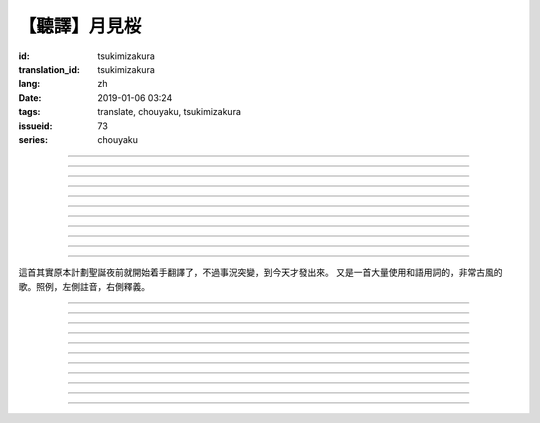 【聽譯】月見桜
===========================================

:id: tsukimizakura
:translation_id: tsukimizakura
:lang: zh
:date: 2019-01-06 03:24
:tags: translate, chouyaku, tsukimizakura
:issueid: 73
:series: chouyaku

.. youtube:: 0vxv0EPztu0

.. translate-paragraph::

    幾千の夜　幾万の星

        數千夜晚　數萬繁星

    泣いて流れ抱きしめて

        哭着喊着抱緊着

    愛しい君を　切に思う

        深切想念着　深愛的你

    涙枯らせる程に

        甚至流乾眼淚的程度

----

.. translate-paragraph::

    揺り籠のように揺れる

        像搖籃一樣搖擺中

    時代は儚さの小舟

        時代就像纖纖小船

    紡ぎ合える指先さえも

        就連十指相合的指尖也

    風の悪戯に解けてく

        因風的玩笑而解開

----

.. translate-paragraph::

    虚ろな心一つ

        一顆空虛的心

    天の川を旅しながら

        漫遊於銀河繁星中

    何時か辿り着けると信じ

        堅信終有一日能到達

    願う切なさの道標

        所思所念的那塊路標處

    遥かな記憶の果て　この灯火

        探尋遙遠記憶的終點　這片燈火

    約束の月見桜　感じて

        約定的月下櫻　感覺到

----

.. translate-paragraph::

    幾千の恋　幾万の傷

        數千戀愛　數萬傷痕

    強く深く限りなく

        強烈的深刻的無邊無垠的

    描く未来　永久人

        描繪中的未來　永恆不變的人

    現在を忘れる程に

        甚至忘了現在的程度

----

.. translate-paragraph::


    幾千の夜　幾万の星

        數千夜晚　數萬繁星

    泣いて流れ抱きしめて

        哭着喊着抱緊着

    愛しい君を　切に思う

        深切想念着　深愛的你

    涙枯らせる程に

        甚至流乾眼淚的程度

----

.. translate-paragraph::

    揺り籠はまだ揺れる

        搖籃仍在搖擺中

    時代は争いを求む

        時代在追尋紛爭

    刹那　一欠けの温もりも

        短暫剎那間　那一片溫暖也

    奪い奪われる稲光

        於你爭我搶中化爲閃光一現

----

.. translate-paragraph::

    静かな心一つ

        一顆沉靜的心

    私は足枷を拭い

        我擦拭着腳鐐

    疲れ切った体のままで

        憑着已完全累垮的身體

    君の居場所を探している

        尋找你所在的地方

    仄かな光浴びて　ただ煌めく

        沐浴在微微亮光中　只是星光閃爍

    無碍に咲く月見桜　見上げて

        與世無爭中盛開的月下櫻　擡頭仰望

----

.. translate-paragraph::

    幾千の夢　幾万の罪

        數千夢想　數萬罪行

    人は人を求め行く

        人與人相互探尋

    一雫の　希望にさえ

        就連一小滴希望也

    言葉失う程に

        甚至無言以對的程度

----

.. translate-paragraph::

    幾千の夜　幾万の星

        數千夜晚　數萬繁星

    泣いて流れ抱きしめて

        哭着喊着抱緊着

    愛しい君を　切に思う

        深切想念着　深愛的你

    涙枯らせる程に

        甚至流乾眼淚的程度

----

.. translate-paragraph::

    幾千の夢　幾万の罪

        數千夢想　數萬罪行

    人は人を求め行く

        人與人相互探尋

    一雫の　希望にさえ

        就連一小滴希望也

    言葉失う程に

        甚至無言以對的程度

----

.. translate-paragraph::

    幾千の夜　幾万の星

        數千夜晚　數萬繁星

    泣いて流れ抱きしめて

        哭着喊着抱緊着

    愛しい君を　切に思う

        深切想念着　深愛的你

    涙枯らせる程に

        甚至流乾眼淚的程度

----

這首其實原本計劃聖誕夜前就開始着手翻譯了，不過事況突變，到今天才發出來。
又是一首大量使用和語用詞的，非常古風的歌。照例，左側註音，右側釋義。

----

.. translate-paragraph::

    :ruby:`幾|いく`  :ruby:`千|せん` の :ruby:`夜|よる` 　 :ruby:`幾|いく`  :ruby:`万|まん` の :ruby:`星|ほし`

       　

    :ruby:`泣|な` いて :ruby:`流|なが` れ :ruby:`抱|だ` きしめて

       　

    :ruby:`愛|いと` しい :ruby:`君|きみ` を　 :ruby:`切|せつ` に :ruby:`思|おも` う

       　

    :ruby:`涙|なみだ`  :ruby:`枯|か` らせる :ruby:`程|ほど` に

       　

----

.. translate-paragraph::

    :ruby:`揺|ゆ` り :ruby:`籠|かご` のように :ruby:`揺|ゆ` れる

       　

    :ruby:`時代|じだい` は :ruby:`儚|はかな` さの :ruby:`小舟|こぶね`

       :ruby:`儚|はかな` さ：脆弱的，飄渺不定的，虛無的。

    :ruby:`紡|つむ` ぎ :ruby:`合|あ` える :ruby:`指先|ゆびさき` さえも

        :ruby:`紡|つむ` ぎ :ruby:`合|あ` える：像紡織物那樣嚴絲合縫，
        這裏指代十指交叉的兩手指尖。

    :ruby:`風|かぜ` の :ruby:`悪戯|いたずら` に :ruby:`解|と` けてく

       :ruby:`悪戯|いたずら`：惡作劇、玩笑。這裏更有陰差陽錯、機緣巧合的感覺。

----

.. translate-paragraph::

    :ruby:`虚|うつ` ろな :ruby:`心|こころ`  :ruby:`一|ひと` つ

       　

    :ruby:`天|てん` の :ruby:`川|がわ` を :ruby:`旅|たび` しながら

       　

    :ruby:`何時|いつ` か :ruby:`辿|たど` り :ruby:`着|つ` けると :ruby:`信|しん` じ

       　

    :ruby:`願|ねが` う :ruby:`切|せつ` なさの :ruby:`道標|みちしるべ`

       :ruby:`願|ねが` う：祈願中的。:ruby:`切|せつ` なさ：深切想念的。

    :ruby:`遥|はる` かな :ruby:`記憶|きおく` の :ruby:`果|は` て　この :ruby:`灯火|ともしび`

       :ruby:`果|は` て：終點。

    :ruby:`約束|やくそく` の :ruby:`月見|つきみ`  :ruby:`桜|ざくら` 　 :ruby:`感|かん` じて

       　

----

.. translate-paragraph::

    :ruby:`幾|いく`  :ruby:`千|せん` の :ruby:`恋|こい` 　 :ruby:`幾|いく`  :ruby:`万|まん` の :ruby:`傷|きず`

       　

    :ruby:`強|つよ` く :ruby:`深|ふか` く :ruby:`限|かぎ` りなく

       　

    :ruby:`描|えが` く :ruby:`未来|みらい` 　 :ruby:`永久|とこしえ`  :ruby:`人|びと`

        :ruby:`永久|とこしえ`：永久這個漢字可以音讀「えいきゅう」或者訓讀
        「とこしえ」、「とわ」，感覺意思都差不多。

    :ruby:`現在|いま` を :ruby:`忘|わす` れる :ruby:`程|ほど` に

        :ruby:`現在|いま`：這裏 :ruby:`今|いま` 標上了当て字「現在」，
        「現在」這個詞本身只有音讀「げんざい」

----

.. translate-paragraph::

    :ruby:`幾|いく`  :ruby:`千|せん` の :ruby:`夜|よる` 　 :ruby:`幾|いく`  :ruby:`万|まん` の :ruby:`星|ほし`

       　

    :ruby:`泣|な` いて :ruby:`流|なが` れ :ruby:`抱|だ` きしめて

       　

    :ruby:`愛|いと` しい :ruby:`君|きみ` を　 :ruby:`切|せつ` に :ruby:`思|おも` う

       　

    :ruby:`涙|なみだ`  :ruby:`枯|か` らせる :ruby:`程|ほど` に

       　

----

.. translate-paragraph::

    :ruby:`揺|ゆ` り :ruby:`籠|かご` はまだ :ruby:`揺|ゆ` れる

       　

    :ruby:`時代|じだい` は :ruby:`争|あらそ` いを :ruby:`求|もと` む

        :ruby:`争|あらそ` い：紛爭。:ruby:`求|もと` む：渴求、尋求。

    :ruby:`刹那|せつな` 　 :ruby:`一|ひと`  :ruby:`欠|か` けの :ruby:`温|ぬく` もりも

        :ruby:`一|ひと`  :ruby:`欠|か` け：破碎的一小片。

    :ruby:`奪|うば` い :ruby:`奪|うば` われる :ruby:`稲光|いなびかり`

        :ruby:`奪|うば` い :ruby:`奪|うば` われる：搶奪（
        :ruby:`奪|うば` う）這個動詞的連用形緊接受動態，表達相互搶奪。
        :ruby:`稲光|いなびかり`：閃電，閃光。

----

.. translate-paragraph::

    :ruby:`静|しず` かな :ruby:`心|こころ`  :ruby:`一|ひと` つ

       　

    :ruby:`私|わたし` は :ruby:`足枷|あしかせ` を :ruby:`拭|ぬぐ` い

       　

    :ruby:`疲|つか` れ :ruby:`切|き` った :ruby:`体|からだ` のままで

       　

    :ruby:`君|きみ` の :ruby:`居場所|いばしょ` を :ruby:`探|さが` している

       　

    :ruby:`仄|ほの` かな :ruby:`光|ひかり`  :ruby:`浴|あ` びて　ただ :ruby:`煌|きら` めく

        :ruby:`仄|ほの` か：微弱的亮光。:ruby:`煌|きら` めく：閃爍。

    :ruby:`無碍|むげ` に :ruby:`咲|さ` く :ruby:`月見|つきみ`  :ruby:`桜|ざくら` 　 :ruby:`見|み`  :ruby:`上|あ` げて

        :ruby:`無碍|むげ`：不受週遭影響。

----

.. translate-paragraph::

    :ruby:`幾|いく`  :ruby:`千|せん` の :ruby:`夢|ゆめ` 　 :ruby:`幾|いく`  :ruby:`万|まん` の :ruby:`罪|つみ`

       　

    :ruby:`人|ひと` は :ruby:`人|ひと` を :ruby:`求|と` め :ruby:`行|ゆ` く

        :ruby:`求|と` め :ruby:`行|ゆ` く：動詞連用形＋ :ruby:`行|ゆ` く表趨勢，
        人有探求人的趨勢。

    :ruby:`一|いち`  :ruby:`雫|しずく` の　 :ruby:`希望|きぼう` にさえ

       　

    :ruby:`言葉|ことば`  :ruby:`失|うしな` う :ruby:`程|ほど` に

       　

----

.. translate-paragraph::

    :ruby:`幾|いく`  :ruby:`千|せん` の :ruby:`夜|よる` 　 :ruby:`幾|いく`  :ruby:`万|まん` の :ruby:`星|ほし`

       　

    :ruby:`泣|な` いて :ruby:`流|なが` れ :ruby:`抱|だ` きしめて

       　

    :ruby:`愛|いと` しい :ruby:`君|きみ` を　 :ruby:`切|せつ` に :ruby:`思|おも` う

       　

    :ruby:`涙|なみだ`  :ruby:`枯|か` らせる :ruby:`程|ほど` に

       　

----

.. translate-paragraph::

    :ruby:`幾|いく`  :ruby:`千|せん` の :ruby:`夢|ゆめ` 　 :ruby:`幾|いく`  :ruby:`万|まん` の :ruby:`罪|つみ`

       　

    :ruby:`人|ひと` は :ruby:`人|ひと` を :ruby:`求|と` め :ruby:`行|ゆ` く

       　

    :ruby:`一|いち`  :ruby:`雫|しずく` の　 :ruby:`希望|きぼう` にさえ

       　

    :ruby:`言葉|ことば`  :ruby:`失|うしな` う :ruby:`程|ほど` に

       　

----

.. translate-paragraph::

    :ruby:`幾|いく`  :ruby:`千|せん` の :ruby:`夜|よる` 　 :ruby:`幾|いく`  :ruby:`万|まん` の :ruby:`星|ほし`

       　

    :ruby:`泣|な` いて :ruby:`流|なが` れ :ruby:`抱|だ` きしめて

       　

    :ruby:`愛|いと` しい :ruby:`君|きみ` を　 :ruby:`切|せつ` に :ruby:`思|おも` う

       　

    :ruby:`涙|なみだ`  :ruby:`枯|か` らせる :ruby:`程|ほど` に

       　
